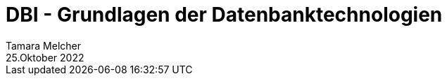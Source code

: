 = DBI - Grundlagen der Datenbanktechnologien
Tamara Melcher
25.Oktober 2022
:toc:
:icons: font
:url-quickref: https://docs.asciidoctor.org/asciidoc/latest/syntax-quick-reference/
